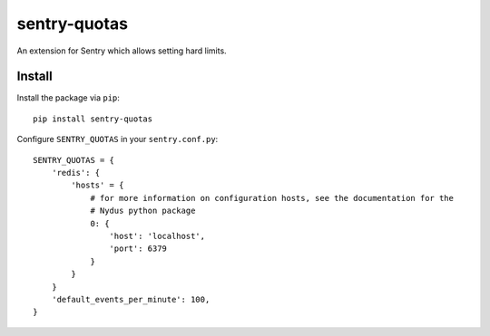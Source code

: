 sentry-quotas
===============

An extension for Sentry which allows setting hard limits.

Install
-------

Install the package via ``pip``::

    pip install sentry-quotas


Configure ``SENTRY_QUOTAS`` in your ``sentry.conf.py``::

    SENTRY_QUOTAS = {
        'redis': {
            'hosts' = {
                # for more information on configuration hosts, see the documentation for the
                # Nydus python package
                0: {
                    'host': 'localhost',
                    'port': 6379
                }
            }
        }
        'default_events_per_minute': 100,
    }

